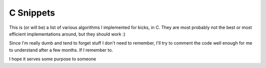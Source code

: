 ==========
C Snippets
==========

This is (or will be) a list of various algorithms I implemented for kicks, in
C. They are most probably not the best or most efficient implementations
around, but they should work :)

Since I'm really dumb and tend to forget stuff I don't need to remember, I'll
try to comment the code well enough for me to understand after a few months. If
I remember to.

I hope it serves some purpose to someone
